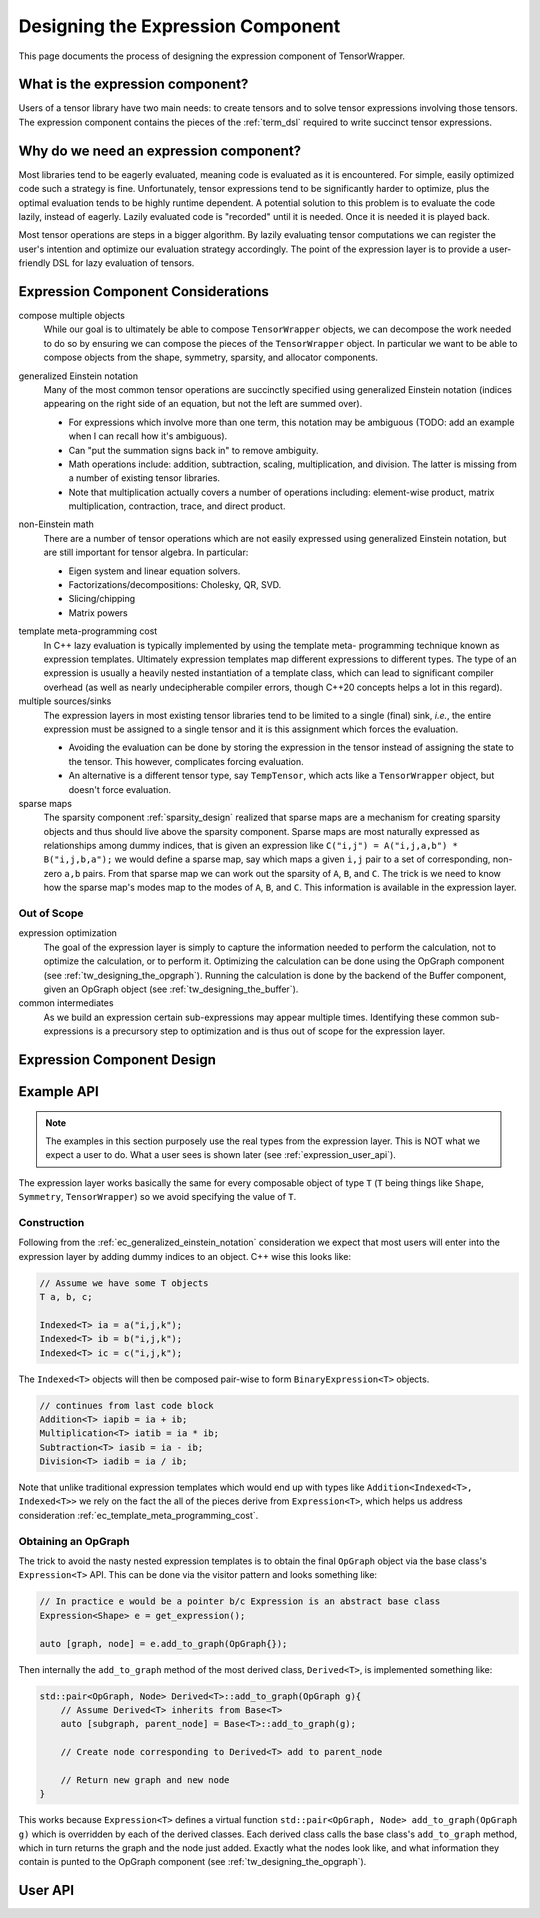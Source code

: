 .. Copyright 2023 NWChemEx-Project
..
.. Licensed under the Apache License, Version 2.0 (the "License");
.. you may not use this file except in compliance with the License.
.. You may obtain a copy of the License at
..
.. http://www.apache.org/licenses/LICENSE-2.0
..
.. Unless required by applicable law or agreed to in writing, software
.. distributed under the License is distributed on an "AS IS" BASIS,
.. WITHOUT WARRANTIES OR CONDITIONS OF ANY KIND, either express or implied.
.. See the License for the specific language governing permissions and
.. limitations under the License.

.. _designing_the_expression_component:

##################################
Designing the Expression Component
##################################

This page documents the process of designing the expression component of
TensorWrapper.

*********************************
What is the expression component?
*********************************

Users of a tensor library have two main needs: to create tensors and to solve
tensor expressions involving those tensors. The expression component contains
the pieces of the :ref:`term_dsl` required to write succinct tensor expressions.

***************************************
Why do we need an expression component?
***************************************

Most libraries tend to be eagerly evaluated, meaning code is evaluated as it is
encountered. For simple, easily optimized code such a strategy is fine.
Unfortunately, tensor expressions tend to be significantly harder to optimize,
plus the optimal evaluation tends to be highly runtime dependent. A potential
solution to this problem is to evaluate the code lazily, instead of eagerly.
Lazily evaluated code is "recorded" until it is needed. Once it is needed it
is played back.

Most tensor operations are steps in a bigger algorithm. By lazily
evaluating tensor computations we can register the user's intention and
optimize our evaluation strategy accordingly. The point of the expression layer
is to provide a user-friendly DSL for lazy evaluation of tensors.

***********************************
Expression Component Considerations
***********************************

.. _ec_compose_multiple_objects:

compose multiple objects
   While our goal is to ultimately be able to compose ``TensorWrapper`` objects,
   we can decompose the work needed to do so by ensuring we can compose the
   pieces of the ``TensorWrapper`` object. In particular we want to be able to
   compose objects from the shape, symmetry, sparsity, and allocator components.

.. _ec_generalized_einstein_notation:

generalized Einstein notation
   Many of the most common tensor operations are succinctly specified using
   generalized Einstein notation (indices appearing on the right side of
   an equation, but not the left are summed over).

   - For expressions which involve more than one term, this notation may be
     ambiguous (TODO: add an example when I can recall how it's ambiguous).
   - Can "put the summation signs back in" to remove ambiguity. 
   - Math operations include: addition, subtraction, scaling, multiplication,
     and division. The latter is missing from a number of existing tensor
     libraries.
   - Note that multiplication actually covers a number of operations including:
     element-wise product, matrix multiplication, contraction, trace, and direct
     product.

.. _ec_non_einstein_math:

non-Einstein math
   There are a number of tensor operations which are not easily expressed using
   generalized Einstein notation, but are still important for tensor algebra.
   In particular:

   - Eigen system and linear equation solvers.
   - Factorizations/decompositions: Cholesky, QR, SVD.
   - Slicing/chipping
   - Matrix powers

.. _ec_template_meta_programming_cost:

template meta-programming cost
   In C++ lazy evaluation is typically implemented by using the template meta-
   programming technique known as expression templates. Ultimately expression
   templates map different expressions to different types. The type of an
   expression is usually a heavily nested instantiation of a template class,
   which can lead to significant compiler overhead (as well as nearly 
   undecipherable compiler errors, though C++20 concepts helps a lot in this
   regard).

multiple sources/sinks
   The expression layers in most existing tensor libraries tend to be limited
   to a single (final) sink, *i.e.*, the entire expression must be assigned to
   a single tensor and it is this assignment which forces the evaluation.

   - Avoiding the evaluation can be done by storing the expression in the tensor
     instead of assigning the state to the tensor. This however, complicates
     forcing evaluation.
   - An alternative is a different tensor type, say ``TempTensor``, which acts
     like a ``TensorWrapper`` object, but doesn't force evaluation.

sparse maps
   The sparsity component :ref:`sparsity_design` realized that sparse maps are
   a mechanism for creating sparsity objects and thus should live above the
   sparsity component. Sparse maps are most naturally expressed as
   relationships among dummy indices, that is given an expression like
   ``C("i,j") = A("i,j,a,b") * B("i,j,b,a");`` we would define a sparse map, say
   which maps a given ``i,j`` pair to a set of corresponding, non-zero ``a,b``
   pairs. From that sparse map we can work out the sparsity of ``A``, ``B``,
   and ``C``. The trick is we need to know how the sparse map's modes map to
   the modes of ``A``, ``B``, and ``C``. This information is
   available in the expression layer.

Out of Scope
============

expression optimization
   The goal of the expression layer is simply to capture the information needed
   to perform the calculation, not to optimize the calculation, or to perform
   it. Optimizing the calculation can be done using the OpGraph component (see
   :ref:`tw_designing_the_opgraph`). Running the calculation is done by the 
   backend of the Buffer component, given an OpGraph object (see 
   :ref:`tw_designing_the_buffer`).

common intermediates
   As we build an expression certain sub-expressions may appear multiple times.
   Identifying these common sub-expressions is a precursory step to optimization
   and is thus out of scope for the expression layer.

***************************
Expression Component Design
***************************

***********
Example API
***********

.. note::
   
   The examples in this section purposely use the real types from the expression
   layer. This is NOT what we expect a user to do. What a user sees is shown
   later (see :ref:`expression_user_api`).


The expression layer works basically the same for every composable object of
type ``T`` (``T`` being things like ``Shape``, ``Symmetry``, ``TensorWrapper``)
so we avoid specifying the value of ``T``.

Construction
============

Following from the :ref:`ec_generalized_einstein_notation` consideration we
expect that most users will enter into the expression layer by adding dummy
indices to an object. C++ wise this looks like:

.. code-block:: c++

   // Assume we have some T objects
   T a, b, c;

   Indexed<T> ia = a("i,j,k");
   Indexed<T> ib = b("i,j,k");
   Indexed<T> ic = c("i,j,k");

The ``Indexed<T>`` objects will then be composed pair-wise to form 
``BinaryExpression<T>`` objects.

.. code-block:: c++

   // continues from last code block
   Addition<T> iapib = ia + ib;
   Multiplication<T> iatib = ia * ib;
   Subtraction<T> iasib = ia - ib;
   Division<T> iadib = ia / ib;

Note that unlike traditional expression templates which would end up with
types like ``Addition<Indexed<T>, Indexed<T>>`` we rely on the fact
the all of the pieces derive from ``Expression<T>``, which helps us address
consideration :ref:`ec_template_meta_programming_cost`.


Obtaining an OpGraph
====================

The trick to avoid the nasty nested expression templates is to obtain the final
``OpGraph`` object via the base class's ``Expression<T>`` API. This can be
done via the visitor pattern and looks something like:

.. code-block:: c++

   // In practice e would be a pointer b/c Expression is an abstract base class
   Expression<Shape> e = get_expression();

   auto [graph, node] = e.add_to_graph(OpGraph{});

Then internally the ``add_to_graph`` method of the most derived class,
``Derived<T>``, is implemented something like:

.. code-block:: c++

   std::pair<OpGraph, Node> Derived<T>::add_to_graph(OpGraph g){
       // Assume Derived<T> inherits from Base<T>
       auto [subgraph, parent_node] = Base<T>::add_to_graph(g);

       // Create node corresponding to Derived<T> add to parent_node

       // Return new graph and new node
   }

This works because ``Expression<T>`` defines a virtual function 
``std::pair<OpGraph, Node> add_to_graph(OpGraph g)`` which is overridden by each
of the derived classes. Each derived class calls the base class's 
``add_to_graph`` method, which in turn returns the graph and the node just
added. Exactly what the nodes look like, and what information they contain is
punted to the OpGraph component (see :ref:`tw_designing_the_opgraph`).



.. _expression_user_api:

********
User API
********